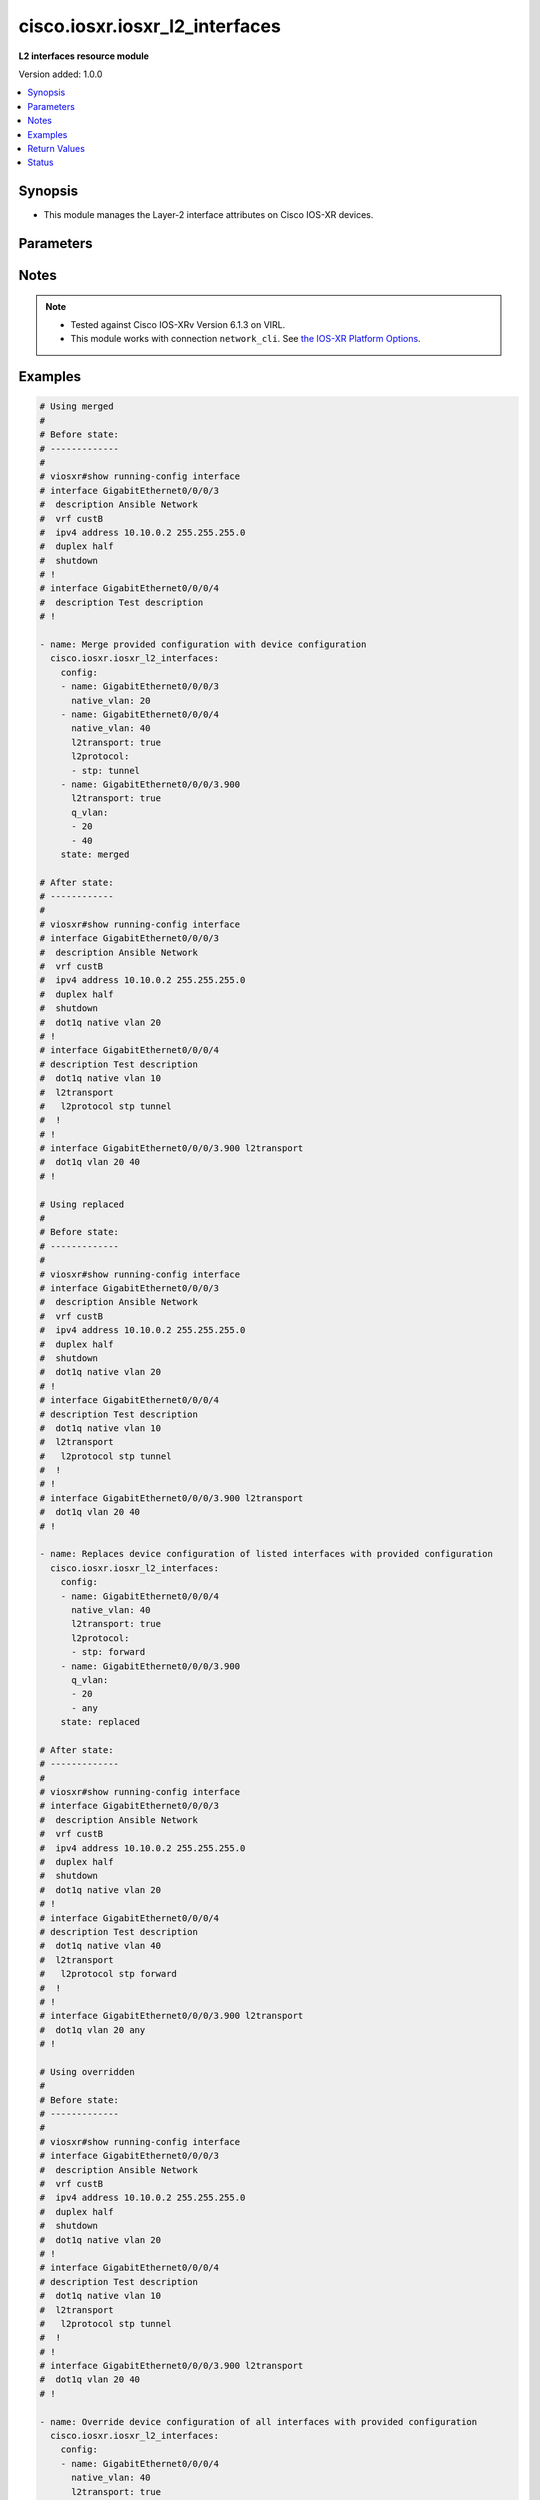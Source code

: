 .. _cisco.iosxr.iosxr_l2_interfaces_module:


*******************************
cisco.iosxr.iosxr_l2_interfaces
*******************************

**L2 interfaces resource module**


Version added: 1.0.0

.. contents::
   :local:
   :depth: 1


Synopsis
--------
- This module manages the Layer-2 interface attributes on Cisco IOS-XR devices.




Parameters
----------

.. raw:: html

    <table  border=0 cellpadding=0 class="documentation-table">
        <tr>
            <th colspan="3">Parameter</th>
            <th>Choices/<font color="blue">Defaults</font></th>
                        <th width="100%">Comments</th>
        </tr>
                    <tr>
                                                                <td colspan="3">
                    <div class="ansibleOptionAnchor" id="parameter-"></div>
                    <b>config</b>
                    <a class="ansibleOptionLink" href="#parameter-" title="Permalink to this option"></a>
                    <div style="font-size: small">
                        <span style="color: purple">list</span>
                         / <span style="color: purple">elements=dictionary</span>                                            </div>
                                    </td>
                                <td>
                                                                                                                                                            </td>
                                                                <td>
                                            <div>A dictionary of Layer-2 interface options</div>
                                                        </td>
            </tr>
                                                            <tr>
                                                    <td class="elbow-placeholder"></td>
                                                <td colspan="2">
                    <div class="ansibleOptionAnchor" id="parameter-"></div>
                    <b>l2protocol</b>
                    <a class="ansibleOptionLink" href="#parameter-" title="Permalink to this option"></a>
                    <div style="font-size: small">
                        <span style="color: purple">list</span>
                                                                    </div>
                                    </td>
                                <td>
                                                                                                                                                            </td>
                                                                <td>
                                            <div>Configures Layer 2 protocol tunneling and protocol data unit (PDU) filtering on an interface.</div>
                                                        </td>
            </tr>
                                                            <tr>
                                                    <td class="elbow-placeholder"></td>
                                    <td class="elbow-placeholder"></td>
                                                <td colspan="1">
                    <div class="ansibleOptionAnchor" id="parameter-"></div>
                    <b>cdp</b>
                    <a class="ansibleOptionLink" href="#parameter-" title="Permalink to this option"></a>
                    <div style="font-size: small">
                        <span style="color: purple">string</span>
                                                                    </div>
                                    </td>
                                <td>
                                                                                                                            <ul style="margin: 0; padding: 0"><b>Choices:</b>
                                                                                                                                                                <li>drop</li>
                                                                                                                                                                                                <li>forward</li>
                                                                                                                                                                                                <li>tunnel</li>
                                                                                    </ul>
                                                                            </td>
                                                                <td>
                                            <div>Cisco Discovery Protocol (CDP) tunneling and data unit parameters.</div>
                                                        </td>
            </tr>
                                <tr>
                                                    <td class="elbow-placeholder"></td>
                                    <td class="elbow-placeholder"></td>
                                                <td colspan="1">
                    <div class="ansibleOptionAnchor" id="parameter-"></div>
                    <b>pvst</b>
                    <a class="ansibleOptionLink" href="#parameter-" title="Permalink to this option"></a>
                    <div style="font-size: small">
                        <span style="color: purple">string</span>
                                                                    </div>
                                    </td>
                                <td>
                                                                                                                            <ul style="margin: 0; padding: 0"><b>Choices:</b>
                                                                                                                                                                <li>drop</li>
                                                                                                                                                                                                <li>forward</li>
                                                                                                                                                                                                <li>tunnel</li>
                                                                                    </ul>
                                                                            </td>
                                                                <td>
                                            <div>Configures the per-VLAN Spanning Tree Protocol (PVST) tunneling and data unit parameters.</div>
                                                        </td>
            </tr>
                                <tr>
                                                    <td class="elbow-placeholder"></td>
                                    <td class="elbow-placeholder"></td>
                                                <td colspan="1">
                    <div class="ansibleOptionAnchor" id="parameter-"></div>
                    <b>stp</b>
                    <a class="ansibleOptionLink" href="#parameter-" title="Permalink to this option"></a>
                    <div style="font-size: small">
                        <span style="color: purple">string</span>
                                                                    </div>
                                    </td>
                                <td>
                                                                                                                            <ul style="margin: 0; padding: 0"><b>Choices:</b>
                                                                                                                                                                <li>drop</li>
                                                                                                                                                                                                <li>forward</li>
                                                                                                                                                                                                <li>tunnel</li>
                                                                                    </ul>
                                                                            </td>
                                                                <td>
                                            <div>Spanning Tree Protocol (STP) tunneling and data unit parameters.</div>
                                                        </td>
            </tr>
                                <tr>
                                                    <td class="elbow-placeholder"></td>
                                    <td class="elbow-placeholder"></td>
                                                <td colspan="1">
                    <div class="ansibleOptionAnchor" id="parameter-"></div>
                    <b>vtp</b>
                    <a class="ansibleOptionLink" href="#parameter-" title="Permalink to this option"></a>
                    <div style="font-size: small">
                        <span style="color: purple">string</span>
                                                                    </div>
                                    </td>
                                <td>
                                                                                                                            <ul style="margin: 0; padding: 0"><b>Choices:</b>
                                                                                                                                                                <li>drop</li>
                                                                                                                                                                                                <li>forward</li>
                                                                                                                                                                                                <li>tunnel</li>
                                                                                    </ul>
                                                                            </td>
                                                                <td>
                                            <div>VLAN Trunk Protocol (VTP) tunneling and data unit parameters.</div>
                                                        </td>
            </tr>
                    
                                                <tr>
                                                    <td class="elbow-placeholder"></td>
                                                <td colspan="2">
                    <div class="ansibleOptionAnchor" id="parameter-"></div>
                    <b>l2transport</b>
                    <a class="ansibleOptionLink" href="#parameter-" title="Permalink to this option"></a>
                    <div style="font-size: small">
                        <span style="color: purple">boolean</span>
                                                                    </div>
                                    </td>
                                <td>
                                                                                                                                                                        <ul style="margin: 0; padding: 0"><b>Choices:</b>
                                                                                                                                                                <li>no</li>
                                                                                                                                                                                                <li>yes</li>
                                                                                    </ul>
                                                                            </td>
                                                                <td>
                                            <div>Switchport mode access command to configure the interface as a layer 2 access</div>
                                                        </td>
            </tr>
                                <tr>
                                                    <td class="elbow-placeholder"></td>
                                                <td colspan="2">
                    <div class="ansibleOptionAnchor" id="parameter-"></div>
                    <b>name</b>
                    <a class="ansibleOptionLink" href="#parameter-" title="Permalink to this option"></a>
                    <div style="font-size: small">
                        <span style="color: purple">string</span>
                                                 / <span style="color: red">required</span>                    </div>
                                    </td>
                                <td>
                                                                                                                                                            </td>
                                                                <td>
                                            <div>Full name of the interface/sub-interface excluding any logical unit number, e.g. GigabitEthernet0/0/0/1 or GigabitEthernet0/0/0/1.100.</div>
                                                        </td>
            </tr>
                                <tr>
                                                    <td class="elbow-placeholder"></td>
                                                <td colspan="2">
                    <div class="ansibleOptionAnchor" id="parameter-"></div>
                    <b>native_vlan</b>
                    <a class="ansibleOptionLink" href="#parameter-" title="Permalink to this option"></a>
                    <div style="font-size: small">
                        <span style="color: purple">integer</span>
                                                                    </div>
                                    </td>
                                <td>
                                                                                                                                                            </td>
                                                                <td>
                                            <div>Configure a native VLAN ID for the trunk</div>
                                                        </td>
            </tr>
                                <tr>
                                                    <td class="elbow-placeholder"></td>
                                                <td colspan="2">
                    <div class="ansibleOptionAnchor" id="parameter-"></div>
                    <b>propagate</b>
                    <a class="ansibleOptionLink" href="#parameter-" title="Permalink to this option"></a>
                    <div style="font-size: small">
                        <span style="color: purple">boolean</span>
                                                                    </div>
                                    </td>
                                <td>
                                                                                                                                                                        <ul style="margin: 0; padding: 0"><b>Choices:</b>
                                                                                                                                                                <li>no</li>
                                                                                                                                                                                                <li>yes</li>
                                                                                    </ul>
                                                                            </td>
                                                                <td>
                                            <div>Propagate Layer 2 transport events. Note that it will work only when the <em>l2tranport</em> option is set to TRUE</div>
                                                        </td>
            </tr>
                                <tr>
                                                    <td class="elbow-placeholder"></td>
                                                <td colspan="2">
                    <div class="ansibleOptionAnchor" id="parameter-"></div>
                    <b>q_vlan</b>
                    <a class="ansibleOptionLink" href="#parameter-" title="Permalink to this option"></a>
                    <div style="font-size: small">
                        <span style="color: purple">list</span>
                                                                    </div>
                                    </td>
                                <td>
                                                                                                                                                            </td>
                                                                <td>
                                            <div>802.1Q VLAN configuration. Note that it can accept either 2 VLAN IDs when configuring Q-in-Q VLAN, or it will accept 1 VLAN ID and &#x27;any&#x27; as input list when configuring Q-in-any vlan as input. Note, that this option is valid only with respect to Sub-Interface and is not valid when configuring for Interface.</div>
                                                        </td>
            </tr>
                    
                                                <tr>
                                                                <td colspan="3">
                    <div class="ansibleOptionAnchor" id="parameter-"></div>
                    <b>running_config</b>
                    <a class="ansibleOptionLink" href="#parameter-" title="Permalink to this option"></a>
                    <div style="font-size: small">
                        <span style="color: purple">string</span>
                                                                    </div>
                                    </td>
                                <td>
                                                                                                                                                            </td>
                                                                <td>
                                            <div>This option is used only with state <em>parsed</em>.</div>
                                            <div>The value of this option should be the output received from the IOS-XR device by executing the command <b>show running-config interface</b>.</div>
                                            <div>The state <em>parsed</em> reads the configuration from <code>running_config</code> option and transforms it into Ansible structured data as per the resource module&#x27;s argspec and the value is then returned in the <em>parsed</em> key within the result.</div>
                                                        </td>
            </tr>
                                <tr>
                                                                <td colspan="3">
                    <div class="ansibleOptionAnchor" id="parameter-"></div>
                    <b>state</b>
                    <a class="ansibleOptionLink" href="#parameter-" title="Permalink to this option"></a>
                    <div style="font-size: small">
                        <span style="color: purple">string</span>
                                                                    </div>
                                    </td>
                                <td>
                                                                                                                            <ul style="margin: 0; padding: 0"><b>Choices:</b>
                                                                                                                                                                <li><div style="color: blue"><b>merged</b>&nbsp;&larr;</div></li>
                                                                                                                                                                                                <li>replaced</li>
                                                                                                                                                                                                <li>overridden</li>
                                                                                                                                                                                                <li>deleted</li>
                                                                                                                                                                                                <li>rendered</li>
                                                                                                                                                                                                <li>gathered</li>
                                                                                                                                                                                                <li>parsed</li>
                                                                                    </ul>
                                                                            </td>
                                                                <td>
                                            <div>The state of the configuration after module completion</div>
                                                        </td>
            </tr>
                        </table>
    <br/>


Notes
-----

.. note::
   - Tested against Cisco IOS-XRv Version 6.1.3 on VIRL.
   - This module works with connection ``network_cli``. See `the IOS-XR Platform Options <../network/user_guide/platform_iosxr.html>`_.



Examples
--------

.. code-block:: yaml+jinja

    
    # Using merged
    #
    # Before state:
    # -------------
    #
    # viosxr#show running-config interface
    # interface GigabitEthernet0/0/0/3
    #  description Ansible Network
    #  vrf custB
    #  ipv4 address 10.10.0.2 255.255.255.0
    #  duplex half
    #  shutdown
    # !
    # interface GigabitEthernet0/0/0/4
    #  description Test description
    # !

    - name: Merge provided configuration with device configuration
      cisco.iosxr.iosxr_l2_interfaces:
        config:
        - name: GigabitEthernet0/0/0/3
          native_vlan: 20
        - name: GigabitEthernet0/0/0/4
          native_vlan: 40
          l2transport: true
          l2protocol:
          - stp: tunnel
        - name: GigabitEthernet0/0/0/3.900
          l2transport: true
          q_vlan:
          - 20
          - 40
        state: merged

    # After state:
    # ------------
    #
    # viosxr#show running-config interface
    # interface GigabitEthernet0/0/0/3
    #  description Ansible Network
    #  vrf custB
    #  ipv4 address 10.10.0.2 255.255.255.0
    #  duplex half
    #  shutdown
    #  dot1q native vlan 20
    # !
    # interface GigabitEthernet0/0/0/4
    # description Test description
    #  dot1q native vlan 10
    #  l2transport
    #   l2protocol stp tunnel
    #  !
    # !
    # interface GigabitEthernet0/0/0/3.900 l2transport
    #  dot1q vlan 20 40
    # !

    # Using replaced
    #
    # Before state:
    # -------------
    #
    # viosxr#show running-config interface
    # interface GigabitEthernet0/0/0/3
    #  description Ansible Network
    #  vrf custB
    #  ipv4 address 10.10.0.2 255.255.255.0
    #  duplex half
    #  shutdown
    #  dot1q native vlan 20
    # !
    # interface GigabitEthernet0/0/0/4
    # description Test description
    #  dot1q native vlan 10
    #  l2transport
    #   l2protocol stp tunnel
    #  !
    # !
    # interface GigabitEthernet0/0/0/3.900 l2transport
    #  dot1q vlan 20 40
    # !

    - name: Replaces device configuration of listed interfaces with provided configuration
      cisco.iosxr.iosxr_l2_interfaces:
        config:
        - name: GigabitEthernet0/0/0/4
          native_vlan: 40
          l2transport: true
          l2protocol:
          - stp: forward
        - name: GigabitEthernet0/0/0/3.900
          q_vlan:
          - 20
          - any
        state: replaced

    # After state:
    # -------------
    #
    # viosxr#show running-config interface
    # interface GigabitEthernet0/0/0/3
    #  description Ansible Network
    #  vrf custB
    #  ipv4 address 10.10.0.2 255.255.255.0
    #  duplex half
    #  shutdown
    #  dot1q native vlan 20
    # !
    # interface GigabitEthernet0/0/0/4
    # description Test description
    #  dot1q native vlan 40
    #  l2transport
    #   l2protocol stp forward
    #  !
    # !
    # interface GigabitEthernet0/0/0/3.900 l2transport
    #  dot1q vlan 20 any
    # !

    # Using overridden
    #
    # Before state:
    # -------------
    #
    # viosxr#show running-config interface
    # interface GigabitEthernet0/0/0/3
    #  description Ansible Network
    #  vrf custB
    #  ipv4 address 10.10.0.2 255.255.255.0
    #  duplex half
    #  shutdown
    #  dot1q native vlan 20
    # !
    # interface GigabitEthernet0/0/0/4
    # description Test description
    #  dot1q native vlan 10
    #  l2transport
    #   l2protocol stp tunnel
    #  !
    # !
    # interface GigabitEthernet0/0/0/3.900 l2transport
    #  dot1q vlan 20 40
    # !

    - name: Override device configuration of all interfaces with provided configuration
      cisco.iosxr.iosxr_l2_interfaces:
        config:
        - name: GigabitEthernet0/0/0/4
          native_vlan: 40
          l2transport: true
          l2protocol:
          - stp: forward
        - name: GigabitEthernet0/0/0/3.900
          q_vlan:
          - 20
          - any
        state: overridden

    # After state:
    # -------------
    #
    # viosxr#show running-config interface
    # interface GigabitEthernet0/0/0/3
    #  description Ansible Network
    #  vrf custB
    #  ipv4 address 10.10.0.2 255.255.255.0
    #  duplex half
    #  shutdown
    # !
    # interface GigabitEthernet0/0/0/4
    # description Test description
    #  dot1q native vlan 40
    #  l2transport
    #   l2protocol stp forward
    #  !
    # !
    # interface GigabitEthernet0/0/0/3.900
    #  dot1q vlan 20 any
    # !

    # Using deleted
    #
    # Before state:
    # -------------
    #
    # viosxr#show running-config interface
    # interface GigabitEthernet0/0/0/3
    #  description Ansible Network
    #  vrf custB
    #  ipv4 address 10.10.0.2 255.255.255.0
    #  duplex half
    #  shutdown
    #  dot1q native vlan 20
    # !
    # interface GigabitEthernet0/0/0/4
    #  description Test description
    #  dot1q native vlan 10
    #  l2transport
    #   l2protocol stp tunnel
    #  !
    # !
    #

    - name: "Delete L2 attributes of given interfaces (Note: This won't delete the interface itself)"
      cisco.iosxr.iosxr_l2_interfaces:
        config:
        - name: GigabitEthernet0/0/0/4
        state: deleted

    # After state:
    # ------------
    #
    # viosxr#show running-config interface
    # interface GigabitEthernet0/0/0/3
    #  description Ansible Network
    #  vrf custB
    #  ipv4 address 10.10.0.2 255.255.255.0
    #  duplex half
    #  shutdown
    #  dot1q native vlan 20
    # !
    # interface GigabitEthernet0/0/0/4
    #  description Test description
    # !

    # Using Deleted without any config passed
    # "(NOTE: This will delete all of configured resource module attributes from each configured interface)"
    #
    # Before state:
    # -------------
    #
    # viosxr#show running-config interface
    # interface GigabitEthernet0/0/0/3
    #  description Ansible Network
    #  vrf custB
    #  ipv4 address 10.10.0.2 255.255.255.0
    #  duplex half
    #  shutdown
    #  dot1q native vlan 20
    # !
    # interface GigabitEthernet0/0/0/4
    #  description Test description
    #  dot1q native vlan 10
    #  l2transport
    #   l2protocol stp tunnel
    #  !
    # !

    - name: "Delete L2 attributes of all interfaces (Note: This won't delete the interface itself)"
      cisco.iosxr.iosxr_l2_interfaces:
        state: deleted

    # After state:
    # ------------
    #
    # viosxr#show running-config interface
    # interface GigabitEthernet0/0/0/3
    #  description Ansible Network
    #  vrf custB
    #  ipv4 address 10.10.0.2 255.255.255.0
    #  duplex half
    #  shutdown
    # !
    # interface GigabitEthernet0/0/0/4
    #  description Test description
    # !


    # Using parsed
    # parsed.cfg
    # ------------
    #
    # interface Loopback888
    #  description test for ansible
    #  shutdown
    # !
    # interface MgmtEth0/0/CPU0/0
    #  ipv4 address 10.8.38.70 255.255.255.0
    # !
    # interface GigabitEthernet0/0/0/0
    #  description Configured and Merged by Ansible-Network
    #  mtu 110
    #  ipv4 address 172.31.1.1 255.255.255.0
    #  duplex half
    # !
    # interface GigabitEthernet0/0/0/1
    #  dot1q native vlan 10
    #  l2transport
    #   l2protocol cdp forward
    #   l2protocol pvst tunnel
    #   propagate remote-status
    #  !
    # !
    # interface GigabitEthernet0/0/0/3
    #  shutdown
    # !
    # interface GigabitEthernet0/0/0/3.900
    #  encapsulation dot1q 20 second-dot1q 40
    # !
    # interface GigabitEthernet0/0/0/4
    #  shutdown
    #  dot1q native vlan 40
    # !
    - name: Convert L2 interfaces config to argspec without connecting to the appliance
      cisco.iosxr.iosxr_l2_interfaces:
        running_config: "{{ lookup('file', './parsed.cfg') }}"
        state: parsed
    # Task Output (redacted)
    # -----------------------
    # "parsed": [
    #         {
    #             "name": "GigabitEthernet0/0/0/0"
    #         },
    #         {
    #             "l2protocol": [
    #                 {
    #                     "cdp": "forward"
    #                 },
    #                 {
    #                     "pvst": "tunnel"
    #                 }
    #             ],
    #             "l2transport": true,
    #             "name": "GigabitEthernet0/0/0/1",
    #             "native_vlan": 10,
    #             "propagate": true
    #         },
    #         {
    #             "name": "GigabitEthernet0/0/0/3"
    #         },
    #         {
    #             "name": "GigabitEthernet0/0/0/3.900",
    #             "q_vlan": [
    #                 20,
    #                 40
    #             ]
    #         },
    #         {
    #             "name": "GigabitEthernet0/0/0/4",
    #             "native_vlan": 40
    #         }
    #     ]


    # Using rendered
    - name: Render platform specific commands from task input using rendered state
      cisco.iosxr.iosxr_l2_interfaces:
        config:

        - name: GigabitEthernet0/0/0/1
          native_vlan: 10
          l2transport: true
          l2protocol:

          - pvst: tunnel

          - cdp: forward
          propagate: true

        - name: GigabitEthernet0/0/0/3.900
          q_vlan:
          - 20
          - 40

        - name: GigabitEthernet0/0/0/4
          native_vlan: 40
        state: rendered
    # Task Output (redacted)
    # -----------------------
    # "rendered": [
    #         "interface GigabitEthernet0/0/0/1",
    #         "dot1q native vlan 10",
    #         "l2transport l2protocol pvst tunnel",
    #         "l2transport l2protocol cdp forward",
    #         "l2transport propagate remote-status",
    #         "interface GigabitEthernet0/0/0/3.900",
    #         "dot1q vlan 20 40",
    #         "interface GigabitEthernet0/0/0/4",
    #         "dot1q native vlan 40"
    #     ]


    # Using gathered
    # Before state:
    # ------------
    #
    # RP/0/0/CPU0:an-iosxr-02#show running-config  interface
    # interface Loopback888
    #  description test for ansible
    #  shutdown
    # !
    # interface MgmtEth0/0/CPU0/0
    #  ipv4 address 10.8.38.70 255.255.255.0
    # !
    # interface GigabitEthernet0/0/0/0
    #  description Configured and Merged by Ansible-Network
    #  mtu 110
    #  ipv4 address 172.31.1.1 255.255.255.0
    #  duplex half
    # !
    # interface GigabitEthernet0/0/0/1
    #  dot1q native vlan 10
    #  l2transport
    #   l2protocol cdp forward
    #   l2protocol pvst tunnel
    #   propagate remote-status
    #  !
    # !
    # interface GigabitEthernet0/0/0/3
    #  shutdown
    # !
    # interface GigabitEthernet0/0/0/3.900
    #  encapsulation dot1q 20 second-dot1q 40
    # !
    # interface GigabitEthernet0/0/0/4
    #  shutdown
    #  dot1q native vlan 40
    # !
    - name: Gather IOSXR l2 interfaces as in given arguments
      cisco.iosxr.iosxr_l2_interfaces:
        config:
        state: gathered
    # Task Output (redacted)
    # -----------------------
    #
    # "gathered": [
    #         {
    #             "name": "GigabitEthernet0/0/0/0"
    #         },
    #         {
    #             "l2protocol": [
    #                 {
    #                     "cdp": "forward"
    #                 },
    #                 {
    #                     "pvst": "tunnel"
    #                 }
    #             ],
    #             "l2transport": true,
    #             "name": "GigabitEthernet0/0/0/1",
    #             "native_vlan": 10,
    #             "propagate": true
    #         },
    #         {
    #             "name": "GigabitEthernet0/0/0/3"
    #         },
    #         {
    #             "name": "GigabitEthernet0/0/0/3.900",
    #             "q_vlan": [
    #                 20,
    #                 40
    #             ]
    #         },
    #         {
    #             "name": "GigabitEthernet0/0/0/4",
    #             "native_vlan": 40
    #         }
    #     ]
    # After state:
    # ------------
    #
    # RP/0/0/CPU0:an-iosxr-02#show running-config  interface
    # interface Loopback888
    #  description test for ansible
    #  shutdown
    # !
    # interface MgmtEth0/0/CPU0/0
    #  ipv4 address 10.8.38.70 255.255.255.0
    # !
    # interface GigabitEthernet0/0/0/0
    #  description Configured and Merged by Ansible-Network
    #  mtu 110
    #  ipv4 address 172.31.1.1 255.255.255.0
    #  duplex half
    # !
    # interface GigabitEthernet0/0/0/1
    #  dot1q native vlan 10
    #  l2transport
    #   l2protocol cdp forward
    #   l2protocol pvst tunnel
    #   propagate remote-status
    #  !
    # !
    # interface GigabitEthernet0/0/0/3
    #  shutdown
    # !
    # interface GigabitEthernet0/0/0/3.900
    #  encapsulation dot1q 20 second-dot1q 40
    # !
    # interface GigabitEthernet0/0/0/4
    #  shutdown
    #  dot1q native vlan 40
    # !







Return Values
-------------
Common return values are documented `here <https://docs.ansible.com/ansible/latest/reference_appendices/common_return_values.html#common-return-values>`_, the following are the fields unique to this module:

.. raw:: html

    <table border=0 cellpadding=0 class="documentation-table">
        <tr>
            <th colspan="1">Key</th>
            <th>Returned</th>
            <th width="100%">Description</th>
        </tr>
                    <tr>
                                <td colspan="1">
                    <div class="ansibleOptionAnchor" id="return-"></div>
                    <b>after</b>
                    <a class="ansibleOptionLink" href="#return-" title="Permalink to this return value"></a>
                    <div style="font-size: small">
                      <span style="color: purple">list</span>
                                          </div>
                                    </td>
                <td>when changed</td>
                <td>
                                                                        <div>The configuration as structured data after module completion.</div>
                                                                <br/>
                                            <div style="font-size: smaller"><b>Sample:</b></div>
                                                <div style="font-size: smaller; color: blue; word-wrap: break-word; word-break: break-all;">The configuration returned will always be in the same format of the parameters above.</div>
                                    </td>
            </tr>
                                <tr>
                                <td colspan="1">
                    <div class="ansibleOptionAnchor" id="return-"></div>
                    <b>before</b>
                    <a class="ansibleOptionLink" href="#return-" title="Permalink to this return value"></a>
                    <div style="font-size: small">
                      <span style="color: purple">list</span>
                                          </div>
                                    </td>
                <td>always</td>
                <td>
                                                                        <div>The configuration as structured data prior to module invocation.</div>
                                                                <br/>
                                            <div style="font-size: smaller"><b>Sample:</b></div>
                                                <div style="font-size: smaller; color: blue; word-wrap: break-word; word-break: break-all;">The configuration returned will always be in the same format of the parameters above.</div>
                                    </td>
            </tr>
                                <tr>
                                <td colspan="1">
                    <div class="ansibleOptionAnchor" id="return-"></div>
                    <b>commands</b>
                    <a class="ansibleOptionLink" href="#return-" title="Permalink to this return value"></a>
                    <div style="font-size: small">
                      <span style="color: purple">list</span>
                                          </div>
                                    </td>
                <td>always</td>
                <td>
                                                                        <div>The set of commands pushed to the remote device</div>
                                                                <br/>
                                            <div style="font-size: smaller"><b>Sample:</b></div>
                                                <div style="font-size: smaller; color: blue; word-wrap: break-word; word-break: break-all;">[&#x27;interface GigabitEthernet0/0/0/2&#x27;, &#x27;l2transport l2protocol pvst tunnel&#x27;]</div>
                                    </td>
            </tr>
                        </table>
    <br/><br/>


Status
------


Authors
~~~~~~~

- Sumit Jaiswal (@justjais)
- Rohit Thakur (@rohitthakur2590)


.. hint::
    Configuration entries for each entry type have a low to high priority order. For example, a variable that is lower in the list will override a variable that is higher up.
